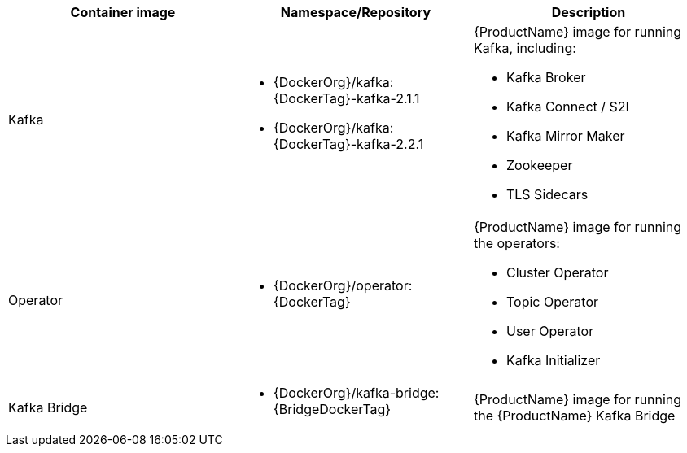 // Auto generated content - DO NOT EDIT BY HAND
// Edit documentation/snip-images.sh instead
[table,stripes=none]
|===
|Container image |Namespace/Repository |Description

|Kafka
a|
* {DockerOrg}/kafka:{DockerTag}-kafka-2.1.1
* {DockerOrg}/kafka:{DockerTag}-kafka-2.2.1

a|
{ProductName} image for running Kafka, including:

* Kafka Broker
* Kafka Connect / S2I
* Kafka Mirror Maker
* Zookeeper
* TLS Sidecars

|Operator
a|
* {DockerOrg}/operator:{DockerTag}

a|
{ProductName} image for running the operators:

* Cluster Operator
* Topic Operator
* User Operator
* Kafka Initializer

|Kafka Bridge
a|
* {DockerOrg}/kafka-bridge:{BridgeDockerTag}

a|
{ProductName} image for running the {ProductName} Kafka Bridge

|===
